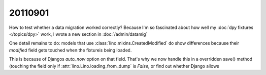20110901
========

How to test whether a data migration worked correctly?
Because I'm so fascinated about how well 
my :doc:`dpy fixtures </topics/dpy>` work,
I wrote a new section in :doc:`/admin/datamig` 

One detail remains to do: 
models that use :class:`lino.mixins.CreatedModified` 
do show differences because their `modified` field gets 
touched when the fixtureis being loaded. 

This is because of Djangos `auto_now` option on that field.
That's why we now handle this in a overridden save() method (touching the field only if 
:attr:`lino.Lino.loading_from_dump` is `False`, 
or find out whether Django allows